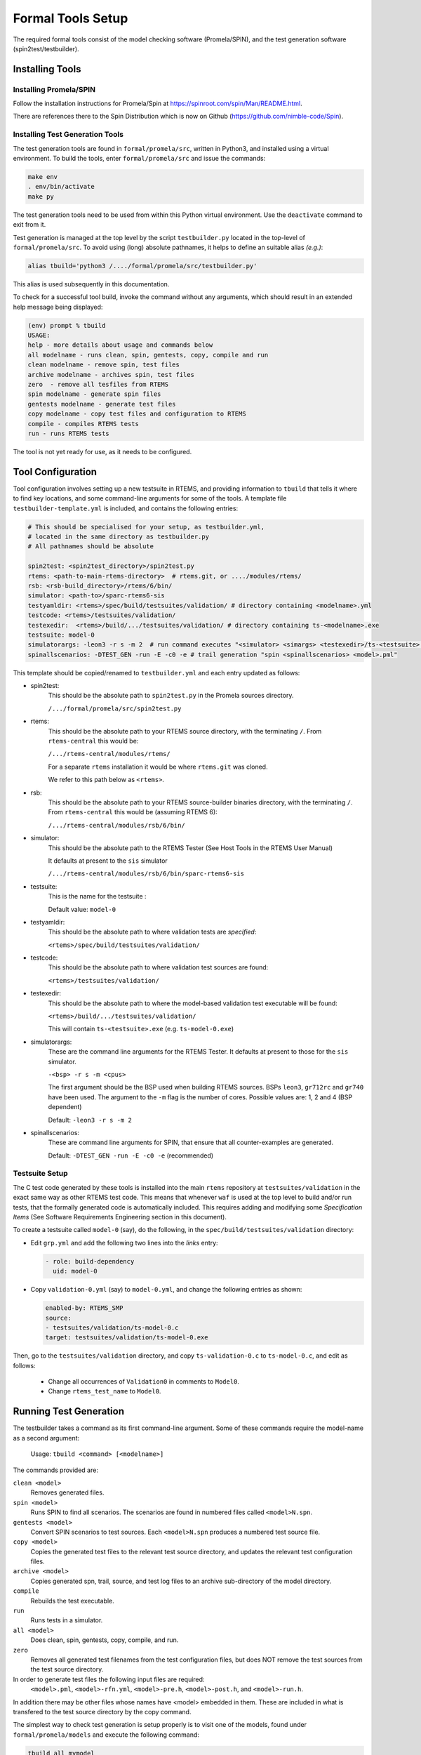 .. SPDX-License-Identifier: CC-BY-SA-4.0

.. Copyright (C) 2022 Trinity College Dublin

.. _FormalToolSetup:

Formal Tools Setup
==================

The required formal tools consist of
the model checking software (Promela/SPIN),
and the test generation software (spin2test/testbuilder).

Installing Tools
----------------

Installing Promela/SPIN
^^^^^^^^^^^^^^^^^^^^^^^

Follow the installation instructions for Promela/Spin
at https://spinroot.com/spin/Man/README.html.

There are references there to the Spin Distribution which is now on
Github (https://github.com/nimble-code/Spin).

Installing Test Generation Tools
^^^^^^^^^^^^^^^^^^^^^^^^^^^^^^^^

The test generation tools are found in ``formal/promela/src``, written in
Python3, and installed using a virtual environment.
To build the tools, enter ``formal/promela/src`` and issue the
commands:

.. code:: shell

  make env
  . env/bin/activate
  make py

The test generation tools need to be used from within this Python virtual
environment. Use the ``deactivate`` command to exit from it.

Test generation is managed at the top level by the script ``testbuilder.py``
located in the top-level of ``formal/promela/src``.
To avoid using (long) absolute pathnames,
it helps to define an suitable alias
*(e.g.)*:

.. code-block:: shell

  alias tbuild='python3 /..../formal/promela/src/testbuilder.py'

This alias is used subsequently in this documentation.

To check for a successful tool build, invoke the command without any
arguments, which should result in an extended help message being displayed:

.. code-block:: shell

  (env) prompt % tbuild
  USAGE:
  help - more details about usage and commands below
  all modelname - runs clean, spin, gentests, copy, compile and run
  clean modelname - remove spin, test files
  archive modelname - archives spin, test files
  zero  - remove all tesfiles from RTEMS
  spin modelname - generate spin files
  gentests modelname - generate test files
  copy modelname - copy test files and configuration to RTEMS
  compile - compiles RTEMS tests
  run - runs RTEMS tests

The tool is not yet ready for use, as it needs to be configured.

Tool Configuration
------------------

Tool configuration involves setting up a new testsuite in RTEMS, and providing
information to ``tbuild`` that tells it where to find key locations, and some
command-line arguments for some of the tools.
A template file ``testbuilder-template.yml`` is included,
and contains the following entries:

.. code-block:: python

  # This should be specialised for your setup, as testbuilder.yml,
  # located in the same directory as testbuilder.py
  # All pathnames should be absolute

  spin2test: <spin2test_directory>/spin2test.py
  rtems: <path-to-main-rtems-directory>  # rtems.git, or ..../modules/rtems/
  rsb: <rsb-build_directory>/rtems/6/bin/
  simulator: <path-to>/sparc-rtems6-sis
  testyamldir: <rtems>/spec/build/testsuites/validation/ # directory containing <modelname>.yml
  testcode: <rtems>/testsuites/validation/
  testexedir:  <rtems>/build/.../testsuites/validation/ # directory containing ts-<modelname>.exe
  testsuite: model-0
  simulatorargs: -leon3 -r s -m 2  # run command executes "<simulator> <simargs> <testexedir>/ts-<testsuite>.exe"
  spinallscenarios: -DTEST_GEN -run -E -c0 -e # trail generation "spin <spinallscenarios> <model>.pml"

This template should be copied/renamed to ``testbuilder.yml``
and each entry updated as follows:

* spin2test:
    This should be the absolute path to ``spin2test.py``
    in the Promela sources directory.

    ``/.../formal/promela/src/spin2test.py``

* rtems:
    This should be the absolute path to your RTEMS source directory,
    with the terminating ``/``.
    From ``rtems-central`` this would be:

    ``/.../rtems-central/modules/rtems/``

    For a separate ``rtems`` installation
    it would be where ``rtems.git`` was cloned.

    We refer to this path below as ``<rtems>``.

* rsb:
    This should be the absolute path
    to your RTEMS source-builder binaries directory,
    with the terminating ``/``.
    From ``rtems-central`` this would be (assuming RTEMS 6):

    ``/.../rtems-central/modules/rsb/6/bin/``

* simulator:
    This should be the absolute path to the RTEMS Tester
    (See Host Tools in the RTEMS User Manual)

    It defaults at present to the ``sis`` simulator

    ``/.../rtems-central/modules/rsb/6/bin/sparc-rtems6-sis``

* testsuite:
    This is the name for the testsuite :

    Default value: ``model-0``

* testyamldir:
    This should be the absolute path to where validation tests are *specified*:

    ``<rtems>/spec/build/testsuites/validation/``

* testcode:
    This should be the absolute path to where validation test sources
    are found:

    ``<rtems>/testsuites/validation/``

* testexedir:
    This should be the absolute path to where
    the model-based validation test executable
    will be found:

    ``<rtems>/build/.../testsuites/validation/``

    This will contain ``ts-<testsuite>.exe`` (e.g. ``ts-model-0.exe``)

* simulatorargs:
    These are the command line arguments for the RTEMS Tester.
    It defaults at present to those for the ``sis`` simulator.

    ``-<bsp> -r s -m <cpus>``

    The first argument should be the BSP used when building RTEMS sources.
    BSPs ``leon3``, ``gr712rc`` and ``gr740`` have been used.
    The argument to the ``-m`` flag is the number of cores.
    Possible values are: 1, 2 and 4 (BSP dependent)

    Default: ``-leon3 -r s -m 2``

* spinallscenarios:
    These are command line arguments for SPIN,
    that ensure that all counter-examples are generated.

    Default: ``-DTEST_GEN -run -E -c0 -e`` (recommended)

Testsuite Setup
^^^^^^^^^^^^^^^

The C test code generated by these tools is installed into the main ``rtems``
repository  at ``testsuites/validation`` in the exact same way as other RTEMS
test code.
This means that whenever ``waf`` is used at the top level to build and/or run
tests, that the formally generated code is automatically included.
This requires adding and modifying some *Specification Items*
(See Software Requirements Engineering section in this document).

To create a testsuite called ``model-0`` (say), do the following, in the
``spec/build/testsuites/validation`` directory:

* Edit ``grp.yml`` and add the following two lines into the `links` entry:

  .. code-block:: YAML

    - role: build-dependency
      uid: model-0

* Copy ``validation-0.yml`` (say) to ``model-0.yml``, and change the following
  entries as shown:

  .. code-block:: YAML

    enabled-by: RTEMS_SMP
    source:
    - testsuites/validation/ts-model-0.c
    target: testsuites/validation/ts-model-0.exe

Then, go to the ``testsuites/validation`` directory, and copy
``ts-validation-0.c`` to ``ts-model-0.c``, and edit as follows:

  * Change all occurrences of ``Validation0`` in comments to ``Model0``.

  * Change ``rtems_test_name`` to ``Model0``.

Running Test Generation
-----------------------

The testbuilder takes a command as its first command-line argument. Some of
these commands require the model-name as a second argument:

  Usage:   ``tbuild <command> [<modelname>]``

The commands provided are:

``clean <model>``
  Removes generated files.

``spin <model>``
  Runs SPIN to find all scenarios. The scenarios are found in numbered files
  called ``<model>N.spn``.

``gentests <model>``
  Convert SPIN scenarios to test sources. Each ``<model>N.spn`` produces a numbered
  test source file.

``copy <model>``
  Copies the generated test files to the relevant test source directory, and
  updates the relevant test configuration files.

``archive <model>``
  Copies generated spn, trail, source, and test log files to an archive
  sub-directory of the model directory.

``compile``
  Rebuilds the test executable.

``run``
  Runs tests in a simulator.

``all <model>``
  Does clean, spin, gentests, copy, compile, and run.

``zero``
  Removes all generated test filenames from the test configuration files, but
  does NOT remove the test sources from the test source directory.

In order to generate test files the following input files are required:
    ``<model>.pml``,
    ``<model>-rfn.yml``,
    ``<model>-pre.h``,
    ``<model>-post.h``, and
    ``<model>-run.h``.
In addition there may be other files
whose names have <model> embedded in them. These are included in what is
transfered to the test source directory by the copy command.

The simplest way to check test generation is setup properly is to visit one of
the models, found under ``formal/promela/models`` and execute the following
command:

.. code-block:: shell

   tbuild all mymodel

This should end by generating a file `model-0-test.log`. The output is
identical to that generated by the regular RTEMS tests, using the
*Software Test Framework* described elsewhere in this document.

Output for the Event Manager model, highly redacted:

.. code-block::

  SIS - SPARC/RISCV instruction simulator 2.29,  copyright Jiri Gaisler 2020
  Bug-reports to jiri@gaisler.se

  GR740/LEON4 emulation enabled, 4 cpus online, delta 50 clocks

  Loaded ts-model-0.exe, entry 0x00000000

  *** BEGIN OF TEST Model0 ***
  *** TEST VERSION: 6.0.0.03337dab21e961585d323a9974c8eea6106c803d
  *** TEST STATE: EXPECTED_PASS
  *** TEST BUILD: RTEMS_SMP
  *** TEST TOOLS: 10.3.1 20210409 (RTEMS 6, RSB 889cf95db0122bd1a6b21598569620c40ff2069d, Newlib eb03ac1)
  A:Model0
  S:Platform:RTEMS
  ...
  B:RtemsModelSystemEventsMgr8
  ...
  L:@@@ 3 CALL event_send 1 2 10 sendrc
  L:Calling Send(167837697,10)
  L:Returned 0x0 from Send
  ...
  E:RtemsModelEventsMgr0:N:21:F:0:D:0.005648
  Z:Model0:C:18:N:430:F:0:D:0.130464
  Y:ReportHash:SHA256:5EeLdWsRd25IE-ZsS6pduLDsrD_qzB59dMU-Mg2-BDA=

  *** END OF TEST Model0 ***

  cpu 0 in error mode (tt = 0x80)
    6927700  0000d580:  91d02000   ta  0x0

